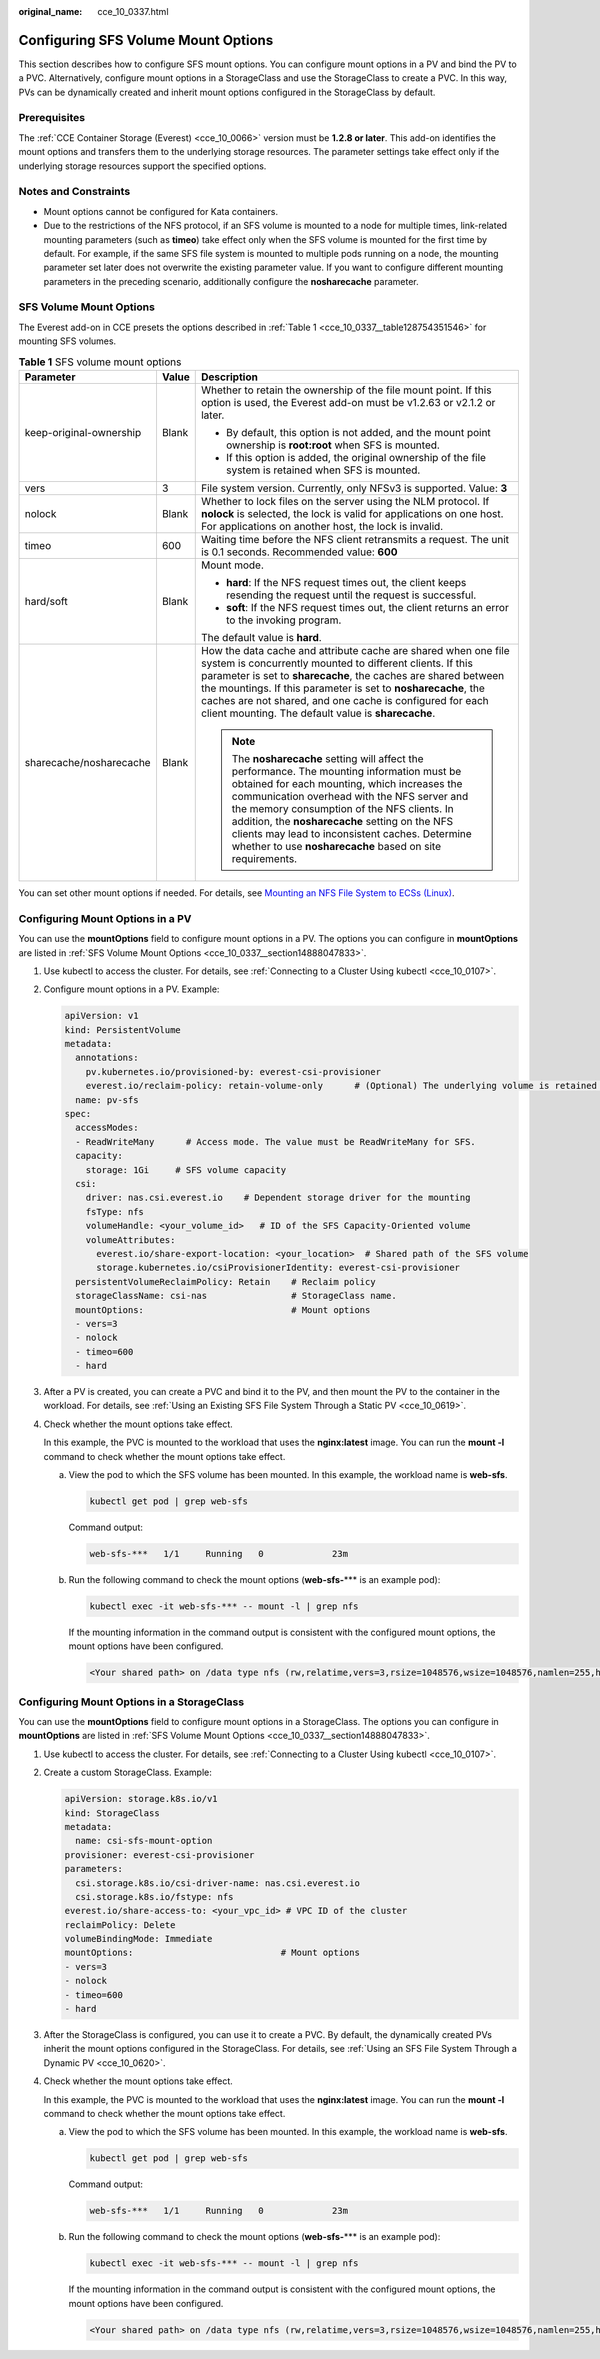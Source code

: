 :original_name: cce_10_0337.html

.. _cce_10_0337:

Configuring SFS Volume Mount Options
====================================

This section describes how to configure SFS mount options. You can configure mount options in a PV and bind the PV to a PVC. Alternatively, configure mount options in a StorageClass and use the StorageClass to create a PVC. In this way, PVs can be dynamically created and inherit mount options configured in the StorageClass by default.

Prerequisites
-------------

The :ref:`CCE Container Storage (Everest) <cce_10_0066>` version must be **1.2.8 or later**. This add-on identifies the mount options and transfers them to the underlying storage resources. The parameter settings take effect only if the underlying storage resources support the specified options.

Notes and Constraints
---------------------

-  Mount options cannot be configured for Kata containers.
-  Due to the restrictions of the NFS protocol, if an SFS volume is mounted to a node for multiple times, link-related mounting parameters (such as **timeo**) take effect only when the SFS volume is mounted for the first time by default. For example, if the same SFS file system is mounted to multiple pods running on a node, the mounting parameter set later does not overwrite the existing parameter value. If you want to configure different mounting parameters in the preceding scenario, additionally configure the **nosharecache** parameter.

.. _cce_10_0337__section14888047833:

SFS Volume Mount Options
------------------------

The Everest add-on in CCE presets the options described in :ref:`Table 1 <cce_10_0337__table128754351546>` for mounting SFS volumes.

.. _cce_10_0337__table128754351546:

.. table:: **Table 1** SFS volume mount options

   +-------------------------+-----------------------+-------------------------------------------------------------------------------------------------------------------------------------------------------------------------------------------------------------------------------------------------------------------------------------------------------------------------------------------------------------------------------------------------------------+
   | Parameter               | Value                 | Description                                                                                                                                                                                                                                                                                                                                                                                                 |
   +=========================+=======================+=============================================================================================================================================================================================================================================================================================================================================================================================================+
   | keep-original-ownership | Blank                 | Whether to retain the ownership of the file mount point. If this option is used, the Everest add-on must be v1.2.63 or v2.1.2 or later.                                                                                                                                                                                                                                                                     |
   |                         |                       |                                                                                                                                                                                                                                                                                                                                                                                                             |
   |                         |                       | -  By default, this option is not added, and the mount point ownership is **root:root** when SFS is mounted.                                                                                                                                                                                                                                                                                                |
   |                         |                       |                                                                                                                                                                                                                                                                                                                                                                                                             |
   |                         |                       | -  If this option is added, the original ownership of the file system is retained when SFS is mounted.                                                                                                                                                                                                                                                                                                      |
   +-------------------------+-----------------------+-------------------------------------------------------------------------------------------------------------------------------------------------------------------------------------------------------------------------------------------------------------------------------------------------------------------------------------------------------------------------------------------------------------+
   | vers                    | 3                     | File system version. Currently, only NFSv3 is supported. Value: **3**                                                                                                                                                                                                                                                                                                                                       |
   +-------------------------+-----------------------+-------------------------------------------------------------------------------------------------------------------------------------------------------------------------------------------------------------------------------------------------------------------------------------------------------------------------------------------------------------------------------------------------------------+
   | nolock                  | Blank                 | Whether to lock files on the server using the NLM protocol. If **nolock** is selected, the lock is valid for applications on one host. For applications on another host, the lock is invalid.                                                                                                                                                                                                               |
   +-------------------------+-----------------------+-------------------------------------------------------------------------------------------------------------------------------------------------------------------------------------------------------------------------------------------------------------------------------------------------------------------------------------------------------------------------------------------------------------+
   | timeo                   | 600                   | Waiting time before the NFS client retransmits a request. The unit is 0.1 seconds. Recommended value: **600**                                                                                                                                                                                                                                                                                               |
   +-------------------------+-----------------------+-------------------------------------------------------------------------------------------------------------------------------------------------------------------------------------------------------------------------------------------------------------------------------------------------------------------------------------------------------------------------------------------------------------+
   | hard/soft               | Blank                 | Mount mode.                                                                                                                                                                                                                                                                                                                                                                                                 |
   |                         |                       |                                                                                                                                                                                                                                                                                                                                                                                                             |
   |                         |                       | -  **hard**: If the NFS request times out, the client keeps resending the request until the request is successful.                                                                                                                                                                                                                                                                                          |
   |                         |                       | -  **soft**: If the NFS request times out, the client returns an error to the invoking program.                                                                                                                                                                                                                                                                                                             |
   |                         |                       |                                                                                                                                                                                                                                                                                                                                                                                                             |
   |                         |                       | The default value is **hard**.                                                                                                                                                                                                                                                                                                                                                                              |
   +-------------------------+-----------------------+-------------------------------------------------------------------------------------------------------------------------------------------------------------------------------------------------------------------------------------------------------------------------------------------------------------------------------------------------------------------------------------------------------------+
   | sharecache/nosharecache | Blank                 | How the data cache and attribute cache are shared when one file system is concurrently mounted to different clients. If this parameter is set to **sharecache**, the caches are shared between the mountings. If this parameter is set to **nosharecache**, the caches are not shared, and one cache is configured for each client mounting. The default value is **sharecache**.                           |
   |                         |                       |                                                                                                                                                                                                                                                                                                                                                                                                             |
   |                         |                       | .. note::                                                                                                                                                                                                                                                                                                                                                                                                   |
   |                         |                       |                                                                                                                                                                                                                                                                                                                                                                                                             |
   |                         |                       |    The **nosharecache** setting will affect the performance. The mounting information must be obtained for each mounting, which increases the communication overhead with the NFS server and the memory consumption of the NFS clients. In addition, the **nosharecache** setting on the NFS clients may lead to inconsistent caches. Determine whether to use **nosharecache** based on site requirements. |
   +-------------------------+-----------------------+-------------------------------------------------------------------------------------------------------------------------------------------------------------------------------------------------------------------------------------------------------------------------------------------------------------------------------------------------------------------------------------------------------------+

You can set other mount options if needed. For details, see `Mounting an NFS File System to ECSs (Linux) <https://docs.otc.t-systems.com/en-us/usermanual/sfs/sfs_01_1001.html>`__.

Configuring Mount Options in a PV
---------------------------------

You can use the **mountOptions** field to configure mount options in a PV. The options you can configure in **mountOptions** are listed in :ref:`SFS Volume Mount Options <cce_10_0337__section14888047833>`.

#. Use kubectl to access the cluster. For details, see :ref:`Connecting to a Cluster Using kubectl <cce_10_0107>`.

#. Configure mount options in a PV. Example:

   .. code-block::

      apiVersion: v1
      kind: PersistentVolume
      metadata:
        annotations:
          pv.kubernetes.io/provisioned-by: everest-csi-provisioner
          everest.io/reclaim-policy: retain-volume-only      # (Optional) The underlying volume is retained when the PV is deleted.
        name: pv-sfs
      spec:
        accessModes:
        - ReadWriteMany      # Access mode. The value must be ReadWriteMany for SFS.
        capacity:
          storage: 1Gi     # SFS volume capacity
        csi:
          driver: nas.csi.everest.io    # Dependent storage driver for the mounting
          fsType: nfs
          volumeHandle: <your_volume_id>   # ID of the SFS Capacity-Oriented volume
          volumeAttributes:
            everest.io/share-export-location: <your_location>  # Shared path of the SFS volume
            storage.kubernetes.io/csiProvisionerIdentity: everest-csi-provisioner
        persistentVolumeReclaimPolicy: Retain    # Reclaim policy
        storageClassName: csi-nas                # StorageClass name.
        mountOptions:                            # Mount options
        - vers=3
        - nolock
        - timeo=600
        - hard

#. After a PV is created, you can create a PVC and bind it to the PV, and then mount the PV to the container in the workload. For details, see :ref:`Using an Existing SFS File System Through a Static PV <cce_10_0619>`.

#. Check whether the mount options take effect.

   In this example, the PVC is mounted to the workload that uses the **nginx:latest** image. You can run the **mount -l** command to check whether the mount options take effect.

   a. View the pod to which the SFS volume has been mounted. In this example, the workload name is **web-sfs**.

      .. code-block::

         kubectl get pod | grep web-sfs

      Command output:

      .. code-block::

         web-sfs-***   1/1     Running   0             23m

   b. Run the following command to check the mount options (**web-sfs-**\*** is an example pod):

      .. code-block::

         kubectl exec -it web-sfs-*** -- mount -l | grep nfs

      If the mounting information in the command output is consistent with the configured mount options, the mount options have been configured.

      .. code-block::

         <Your shared path> on /data type nfs (rw,relatime,vers=3,rsize=1048576,wsize=1048576,namlen=255,hard,nolock,noresvport,proto=tcp,timeo=600,retrans=2,sec=sys,mountaddr=**.**.**.**,mountvers=3,mountport=2050,mountproto=tcp,local_lock=all,addr=**.**.**.**)

Configuring Mount Options in a StorageClass
-------------------------------------------

You can use the **mountOptions** field to configure mount options in a StorageClass. The options you can configure in **mountOptions** are listed in :ref:`SFS Volume Mount Options <cce_10_0337__section14888047833>`.

#. Use kubectl to access the cluster. For details, see :ref:`Connecting to a Cluster Using kubectl <cce_10_0107>`.

#. Create a custom StorageClass. Example:

   .. code-block::

      apiVersion: storage.k8s.io/v1
      kind: StorageClass
      metadata:
        name: csi-sfs-mount-option
      provisioner: everest-csi-provisioner
      parameters:
        csi.storage.k8s.io/csi-driver-name: nas.csi.everest.io
        csi.storage.k8s.io/fstype: nfs
      everest.io/share-access-to: <your_vpc_id> # VPC ID of the cluster
      reclaimPolicy: Delete
      volumeBindingMode: Immediate
      mountOptions:                            # Mount options
      - vers=3
      - nolock
      - timeo=600
      - hard

#. After the StorageClass is configured, you can use it to create a PVC. By default, the dynamically created PVs inherit the mount options configured in the StorageClass. For details, see :ref:`Using an SFS File System Through a Dynamic PV <cce_10_0620>`.

#. Check whether the mount options take effect.

   In this example, the PVC is mounted to the workload that uses the **nginx:latest** image. You can run the **mount -l** command to check whether the mount options take effect.

   a. View the pod to which the SFS volume has been mounted. In this example, the workload name is **web-sfs**.

      .. code-block::

         kubectl get pod | grep web-sfs

      Command output:

      .. code-block::

         web-sfs-***   1/1     Running   0             23m

   b. Run the following command to check the mount options (**web-sfs-**\*** is an example pod):

      .. code-block::

         kubectl exec -it web-sfs-*** -- mount -l | grep nfs

      If the mounting information in the command output is consistent with the configured mount options, the mount options have been configured.

      .. code-block::

         <Your shared path> on /data type nfs (rw,relatime,vers=3,rsize=1048576,wsize=1048576,namlen=255,hard,nolock,noresvport,proto=tcp,timeo=600,retrans=2,sec=sys,mountaddr=**.**.**.**,mountvers=3,mountport=2050,mountproto=tcp,local_lock=all,addr=**.**.**.**)
